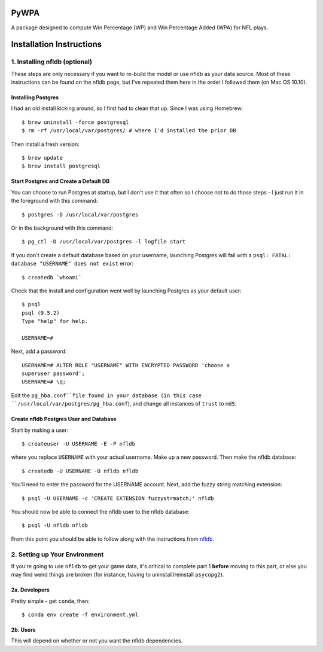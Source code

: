 PyWPA
-------------

A package designed to compute Win Percentage (WP) and Win Percentage
Added (WPA) for NFL plays.

Installation Instructions
---------------------------------------------

1. Installing nfldb (optional)
~~~~~~~~~~~~~~~~~~~~~~~~~~~~~~~~~~~~~~~
These steps are only necessary if you want to re-build the model or
use nfldb as your data source. Most of these instructions can be found on the nfldb page, but
I've repeated them here in the order I followed them (on Mac OS 10.10).

Installing Postgres
^^^^^^^^^^^^^^^^^^^^^^^^^^^^^^^^^^^^^
I had an old install kicking around, so I first had to clean that up.
Since I was using Homebrew::

  $ brew uninstall -force postgresql
  $ rm -rf /usr/local/var/postgres/ # where I'd installed the prior DB

Then install a fresh version::
  
  $ brew update
  $ brew install postgresql


Start Postgres and Create a Default DB
^^^^^^^^^^^^^^^^^^^^^^^^^^^^^^^^^^^^^^^
You can choose to run Postgres at startup, but I don't use it that
often so I choose not to do those steps - I just run it in the
foreground with this command::

  $ postgres -D /usr/local/var/postgres

Or in the background with this command::
  
  $ pg_ctl -D /usr/local/var/postgres -l logfile start

If you don't create a default database based on your username,
launching Postgres will fail with a ``psql: FATAL:  database
"USERNAME" does not exist`` error::

  $ createdb `whoami`

Check that the install and configuration went well by launching
Postgres as your default user::

  $ psql
  psql (9.5.2)
  Type "help" for help.

  USERNAME=#

Next, add a password::

  USERNAME=# ALTER ROLE "USERNAME" WITH ENCRYPTED PASSWORD 'choose a
  superuser password';
  USERNAME=# \q;

Edit the ``pg_hba.conf``file found in your database (in this case
``/usr/local/var/postgres/pg_hba.conf``), and change all instances of
``trust`` to ``md5``. 

Create nfldb Postgres User and Database
^^^^^^^^^^^^^^^^^^^^^^^^^^^^^^^^^^^^^^^^^^^^^^^^^^^^^
Start by making a user::

  $ createuser -U USERNAME -E -P nfldb

where you replace ``USERNAME`` with your actual username. Make up a
new password. Then make the nfldb database::

  $ createdb -U USERNAME -O nfldb nfldb

You'll need to enter the password for the USERNAME account. Next, add
the fuzzy string matching extension::

  $ psql -U USERNAME -c 'CREATE EXTENSION fuzzystrmatch;' nfldb

You should now be able to connect the nfldb user to the nfldb
database::

  $ psql -U nfldb nfldb

From this point you should be able to follow along with the
instructions from `nfldb
<https://github.com/BurntSushi/nfldb/wiki/Installation#importing-the-nfldb-database>`_. 

2. Setting up Your Environment
~~~~~~~~~~~~~~~~~~~~~~~~~~~~~~~~~~~~~~~~~~~~~~
If you're going to use ``nfldb`` to get your game data, it's critical
to complete part 1 **before** moving to this part, or else you may
find weird things are broken (for instance, having to
uninstall/reinstall ``psycopg2``). 

2a. Developers
^^^^^^^^^^^^^^^^^^^^^^^^^^
Pretty simple - get ``conda``, then::

  $ conda env create -f environment.yml

2b. Users
^^^^^^^^^^^^^^^^^^^^^^^^^^^
This will depend on whether or not you want the nfldb dependencies.
